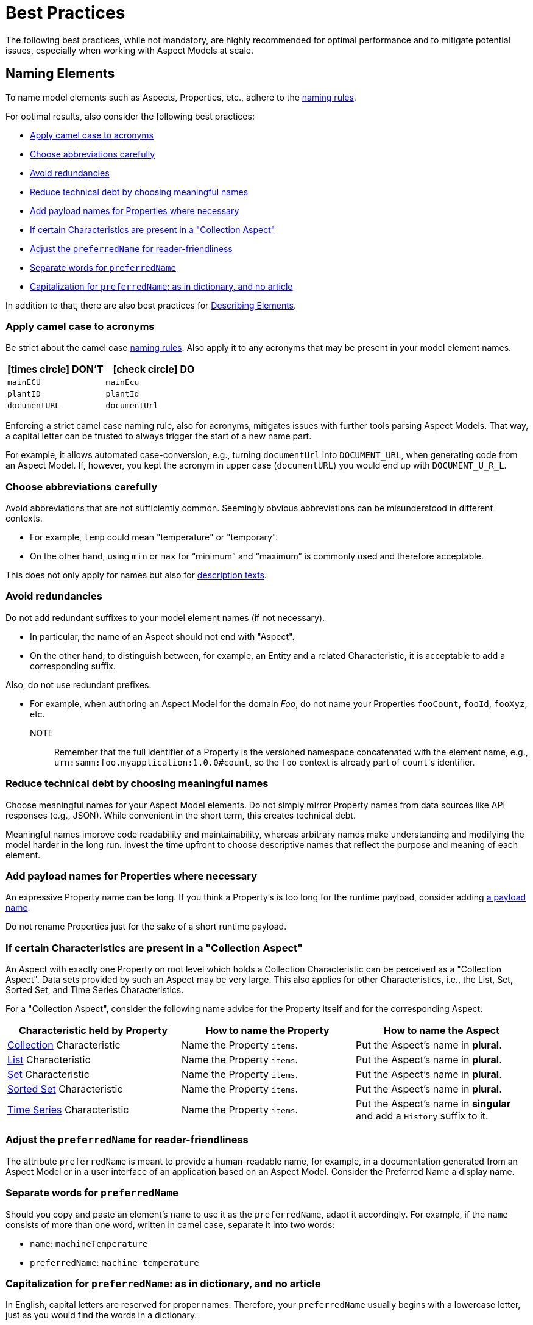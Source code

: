 ////
Copyright (c) 2022 Robert Bosch Manufacturing Solutions GmbH

See the AUTHORS file(s) distributed with this work for additional information regarding authorship.

This Source Code Form is subject to the terms of the Mozilla Public License, v. 2.0.
If a copy of the MPL was not distributed with this file, You can obtain one at https://mozilla.org/MPL/2.0/
SPDX-License-Identifier: MPL-2.0
////

:page-partial:

[[best-practices]]
= Best Practices
:nok-small: icon:times-circle[role="red",size="1x"]
:ok-small: icon:check-circle[role="green",size="1x"]

The following best practices, while not mandatory, are highly recommended for optimal performance and to mitigate potential issues, especially when working with Aspect Models at scale.

[[naming-elements]]
== Naming Elements

To name model elements such as Aspects, Properties, etc., adhere to the xref:ROOT:modeling-guidelines.adoc#naming-rules[naming rules].

For optimal results, also consider the following best practices:

* <<apply-camel-case-to-acronyms>>
* <<choose-abbreviations-carefully>>
* <<avoid-redundancies>>
* <<reduce-technical-debt-by-choosing-meaningful-names>>
* <<add-payload-names-for-properties-where-necessary>>
* <<if-certain-characteristics-are-present>>
* <<adjust-the-preferredName-for-reader-friendliness>>
* <<separate-words-for-preferredName>>
* <<capitalization-for-preferredName>>

In addition to that, there are also best practices for <<describing-elements>>.


[[apply-camel-case-to-acronyms]]
=== Apply camel case to acronyms

Be strict about the camel case xref:ROOT:modeling-guidelines.adoc#naming-rules[naming rules].
Also apply it to any acronyms that may be present in your model element names.

|===
|{nok-small} DON'T |{ok-small} DO

|`mainECU`
|`mainEcu`
|`plantID`
|`plantId`
|`documentURL`
|`documentUrl`
|===

Enforcing a strict camel case naming rule, also for acronyms, mitigates issues with further tools parsing Aspect Models.
That way, a capital letter can be trusted to always trigger the start of a new name part.

For example, it allows automated case-conversion, e.g., turning `documentUrl` into `DOCUMENT_URL`, when generating code from an Aspect Model. If, however, you kept the acronym in upper case (`documentURL`) you would end up with `DOCUMENT_U_R_L`.

[[choose-abbreviations-carefully]]
=== Choose abbreviations carefully

Avoid abbreviations that are not sufficiently common. Seemingly obvious abbreviations can be misunderstood in different contexts.

* For example, `temp` could mean "temperature" or "temporary".
* On the other hand, using `min` or `max` for “minimum” and “maximum” is commonly used and therefore acceptable.

This does not only apply for names but also for <<abbreviations-and-redundancies,description texts>>.

[[avoid-redundancies]]
=== Avoid redundancies

Do not add redundant suffixes to your model element names (if not necessary).

* In particular, the name of an Aspect should not end with "Aspect".
* On the other hand, to distinguish between, for example, an Entity and a related Characteristic, it is acceptable to add a corresponding suffix.

Also, do not use redundant prefixes.

* For example, when authoring an Aspect Model for the domain _Foo_, do not name your Properties `fooCount`, `fooId`, `fooXyz`, etc. +
NOTE:: Remember that the full identifier of a Property is the versioned namespace concatenated with the element name, e.g., `urn:samm:foo.myapplication:1.0.0#count`, so the `foo` context is already part of `count`&#8203;'s identifier.

[[reduce-technical-debt-by-choosing-meaningful-names]]
=== Reduce technical debt by choosing meaningful names

Choose meaningful names for your Aspect Model elements.
Do not simply mirror Property names from data sources like API responses (e.g., JSON).
While convenient in the short term, this creates technical debt.

Meaningful names improve code readability and maintainability, whereas arbitrary names make understanding and modifying the model harder in the long run.
Invest the time upfront to choose descriptive names that reflect the purpose and meaning of each element.

[[add-payload-names-for-properties-where-necessary]]
=== Add payload names for Properties where necessary

An expressive Property name can be long.
If you think a Property's is too long for the runtime payload, consider adding xref:ROOT:modeling-guidelines.adoc#payload-names[a payload name].

Do not rename Properties just for the sake of a short runtime payload.

[[if-certain-characteristics-are-present]]
=== If certain Characteristics are present in a "Collection Aspect"

An Aspect with exactly one Property on root level which holds a Collection Characteristic can be perceived as a "Collection Aspect".
Data sets provided by such an Aspect may be very large.
This also applies for other Characteristics, i.e., the List, Set, Sorted Set, and Time Series Characteristics.

For a "Collection Aspect", consider the following name advice for the Property itself and for the corresponding Aspect.

|===
|Characteristic held by Property|How to name the Property |How to name the Aspect

|xref:ROOT:characteristics.adoc#collection-characteristic[Collection] Characteristic
|Name the Property `items`.
|Put the Aspect's name in *plural*.

|xref:ROOT:characteristics.adoc#list-characteristic[List] Characteristic
|Name the Property `items`.
|Put the Aspect's name in *plural*.

|xref:ROOT:characteristics.adoc#set-characteristic[Set] Characteristic
|Name the Property `items`.
|Put the Aspect's name in *plural*.

|xref:ROOT:characteristics.adoc#sorted-set-characteristic[Sorted Set] Characteristic
|Name the Property `items`.
|Put the Aspect's name in *plural*.

|xref:ROOT:characteristics.adoc#time-series-characteristic[Time Series] Characteristic
|Name the Property `items`.
|Put the Aspect's name in *singular* and add a `History` suffix to it.
|===

[[adjust-the-preferredName-for-reader-friendliness]]
=== Adjust the `preferredName` for reader-friendliness

The attribute `preferredName` is meant to provide a human-readable name, for example, in a documentation generated from an Aspect Model or in a user interface of an application based on an Aspect Model.
Consider the Preferred Name a display name.

[[separate-words-for-preferredName]]
=== Separate words for `preferredName`

Should you copy and paste an element's `name` to use it as the `preferredName`, adapt it accordingly. For example, if the `name` consists of more than one word, written in camel case, separate it into two words:

* `name`: `machineTemperature`
* `preferredName`: `machine temperature`

[[capitalization-for-preferredName]]
=== Capitalization for `preferredName`: as in dictionary, and no article

In English, capital letters are reserved for proper names. Therefore, your `preferredName` usually begins with a lowercase letter, just as you would find the words in a dictionary.

Even if the words form a familiar acronym, such as ECU for engine control unit, the term _engine control unit_ itself is not a proper name and is therefore written in lower case.

For other languages, for example for German, the same practice applies: put the name as you would encounter it in a dictionary.

Also: an article does not belong to the name, avoid any articles.

The following table details examples for appropriate Preferred Names in English.

|===
|{nok-small} DON'T |{ok-small} DO

|`Machine Temperature` +
`Machine temperature` +
`the machine temperature` +
`a machine temperature`
|`machine temperature`
|`Allow Duplicates` +
`Allow duplicates` +
|`allow duplicates`
|`Engine Control Unit (ECU)` +
`Engine control unit (ECU)` +
|`engine control unit (ECU)`
|`Plant ID` +
`Plant Id` +
`plant Id`
|`plant ID`
|===

The following table details examples for appropriate Preferred Names in German.

|===
|{nok-small} DON'T |{ok-small} DO

|`maschinentemperatur` +
`Maschinen-Temperatur` +
`die Maschinentemperatur` +
`eine Maschinentemperatur`
|`Maschinentemperatur`
|`Erlaube Duplikate` +
|`erlaube Duplikate`
|===

TIP: By using words the same way they would appear in a dictionary, the `preferredName` attribute is flexible to be used in further applications. For example, to use it to complete a sentence or message in a UI, it can be used as-is. If used to appear as a tooltip, standing alone, it can be parsed towards starting with a capital letter (recommended for English, other languages may follow different conventions).


[[describing-elements]]
== Describing Elements

The `description` attribute xref:ROOT:modeling-guidelines.adoc#attributes-that-all-model-elements-have[allows for] human-readable text in a specific language.
Such information provides context for anyone concerned with an Aspect Model or any applications based on it.
Therefore, it is recommended to keep description texts consistent across all model elements and across all Aspect Models in a namespace (and even better: across various namespaces).

For optimal results, consider the following best practices:

* <<no-brand-names>>
* <<easy-and-concise>>
* <<start-with-a-capital-letter-and-no-article>>
* <<abbreviations-and-redundancies>>
* <<about-full-stops>>
* <<long-descriptions>>

[[no-brand-names]]
=== No brand names

Do not use brand names or company names in descriptions.

[[easy-and-concise]]
=== Easy and concise

Choose a writing style that is *easy to read*.
Users might need to understand your descriptions from encountering them as tooltips in user interfaces.

Also, be *concise*.
To get an idea, think of definitions in an IEC/ISO glossary.

If you add other sources' definitions to your description field, make sure to add the source.
To do so, use xref:ROOT:modeling-guidelines.adoc#attributes-that-all-model-elements-have[the `see` attribute].
If the `see` attribute does not suffice, you can also use the description itself to add the source of a description text.

.Example: indicating a definition's source for a description text
[source,text,subs="attributes+,+quotes"]
----
information and services representing an entity from a given viewpoint

[SOURCE: IEC 63278-1:2023, editorial changes, no examples]
----

[[start-with-a-capital-letter-and-no-article]]
=== Start with a capital letter and no article

Start your description with a capital letter. This has several advantages, for example:

* Descriptions work in other applications, such as graphical user interfaces
* Improved readability when working with Aspect Model turtle (TTL) files

To avoid redundancy and promote conciseness, omit any article at the beginning of the description.

.Example
[source,turtle,subs="attributes+,+quotes"]
----
samm:description "Sentence fragment starting with a capital letter"@en ;
----

The following table details examples for description texts with writing issues.

|===
|Example model element |{nok-small} Description text with issues |Explanation of issues |{ok-small} Recommended version for description text

//SOURCE: locations.ttl
|Property `houseNumber`
|##n##umber of a building in a street##.##
a|* Start with a capital letter
* No full stop at the end if not followed by further content
|Number of a building in a street

//SOURCE: plant.ttl
|Property `productFamily`
|[.underline]#The# product family
a|* Avoid starting with an article
* Also, just repeating the name is not a proper description
|Set of products sharing similar features

|===


[[abbreviations-and-redundancies]]
=== Abbreviations and redundancies

What you already do for the `name` attribute, also applies for the `description` attribute:

* <<choose-abbreviations-carefully,Choose abbreviations carefully>>
* Avoid redundancies

As for redundancies in descriptions:

* *SAMM model element terms* like Entity, Property, Aspect, etc. do not belong in the description.
The Aspect Model could have been transformed into another output format or modelling language in which SAMM model elements are not known and would confuse readers.
+
TIP:: If you need to mention other Properties in the description, refer to them by their `preferredName`.

* *Do not start with "This <preferredName> ..."* as this duplicates information.
It might even interfere with other usages of the description field's content, for example, when being displayed in a user interface.
+
TIP:: Think about a description as a sentence fragment that completes one of the following sentence starters.
+
.For descriptions starting with a noun
[source,text,subs="attributes+,+quotes"]
----
This <model element> is (a/the) ...
----
+
.For descriptions starting with a verb
[source,text,subs="attributes+,+quotes"]
----
This <model element> ...
----

The following table details examples for description texts with writing issues.

|===
|Example model element |{nok-small} Description text with issues |Explanation of issues |{ok-small} Recommended version for description text

//SOURCE: https://github.com/eclipse-tractusx/sldt-semantic-models/blob/main/io.catenax.week_based_material_demand/3.0.0/WeekBasedMaterialDemand.ttl
a|Property `materialDemandId` +
{nbsp} +
Preferred Name: `Material Demand ID`
|[.underline]#The Material Demand ID# uniquely identifies the material demand within the business relationship between a customer and its supplier.
|Avoid redundancies: do not start the description with the `preferredName`.
|Uniquely identifies the material demand within the business relationship between a customer and its supplier

//SOURCE: https://github.com/eclipse-tractusx/sldt-semantic-models/blob/main/io.catenax.generic.digital_product_passport/5.0.0/DigitalProductPassport.ttl
|Entity `IdentificationEntity`
|[.underline]#Entity# with identification information of the product with part type information, local identifiers, other codes and the data carrier.
|Avoid redundancies: in the `name` as well as in the description. Do not start the description by mentioning the model element type.
|Identification information about the product with part-type information, local identifiers, other codes and the data carrier

|===


[[about-full-stops]]
=== About full stops

If you only have one sentence fragment as a description, do not add a period.

First of all, it is not needed in a sentence fragment.
Secondly, the description can be used as a tooltip in user interfaces, for example.
Tooltips do not include full stops.

However, if you want to add more content to the description field, do put a period after your initial sentence fragment to separate it from the rest.

.Only add a full stop to your sentence fragment if it is followed by more text
[source,turtle,subs="attributes+,+quotes"]
----
samm:description "Sentence fragment starting with a capital letter. Then we add more content. All end with a full stop."@en ;
----

[[long-descriptions]]
=== Long descriptions

Adding more content to the initial sentence fragment of your description is fine.
Even multiline descriptions are possible.

.How a longer description could look like
[source,text,subs="attributes+,+quotes"]
----
Sentence fragment starting with a capital letter.

Then we add more content. All ending with full stops. There is more to say about this. Yet another sentence.

NOTE: We can highlight information with a NOTE. Even more than one, then you would numerate them like NOTE 1 etc.

EXAMPLE 1: We can also give an examples.

EXAMPLE 2: Or two.

EXAMPLE 3: All numbered accordingly.

Or we can use ordered or unordered lists. Like:
1. A list item
2. Another list item

And we can add sources if our definition is taken from another source. For example:
[SOURCE: IEC TS 62443-1-1]

Or, if we have changed a source's definition:
[SOURCE: IEC 63278-1:2023, editorial changes, no examples]
----

////
.The above text example in turtle notation
[source,turtle,subs="attributes+,+quotes"]
----
samm:description "Sentence fragment starting with a capital letter.\n\nThen we add more content. All ending with full stops. There is more to say about this. Yet another sentence.\n\nNOTE: We can highlight information with a NOTE.\n\nEXAMPLE: We can also give examples.\n\nOr we can use ordered or unordered lists.\nLike:\n1. A list item\n2. Another list item"@en ;
----

Adding line breaks to the text in the turtle file helps to display the text well in further applications.

//TODO To illustrate the last sentence, add a pic of the example description as displayed in AME

////


.Example description for "digital representation"
[source,text,subs="attributes+,+quotes"]
----
Information and services representing an entity from a given viewpoint.

EXAMPLE 1: examples of information are properties (e.g. maximum temperature), actual parameters (e.g. actual velocity), events (e.g. notification of status change), schematics (electrical), and visualization information (2D and 3D drawings).

EXAMPLE 2: examples of services are asset services (for example providing the history of the configuration data or providing the actual velocity) and asset related services (for example providing a simulation).

EXAMPLE 3: examples of viewpoints are mechanical, electrical, or commercial characteristics.

[SOURCE: IEC 63278-1:2023, editorial changes]
----

[[choosing-a-numeric-type]]
== Choosing a Numeric Type

While JSON only distinguishes between _number_ (floating point) and _integer_, the
xref:ROOT:datatypes.adoc#data-types[type hierarchy] for Aspect Models provides many more options. There
is a distinction between the numeric core types (`xsd:integer` and the fixed-point type
`xsd:decimal`) and the limited range numbers that correspond to the numeric types as defined in most
programming languages (`xsd:float` and `xsd:double` as well as the integer types `xsd:int`,
`xsd:short` etc.).

IMPORTANT: As an Aspect Model ideally captures as much of the domain semantics as possible, it
should not limit itself according to implementation-specific restrictions. In particular, limited
range numbers should only be used when the semantics of the numeric range are relevant beyond the
implementation of the Aspect. For example, a Property `temperature` of a sensor could use a limited
range type such as `xsd:int`, when the physical sensor can never provide a value outside of this
range, while a Property such as `numberOfProducedItems` is not logically limited, so it should use
`xsd:integer`.

[[choosing-a-unit]]
== Choosing a Unit

When trying to refer to a physical unit, please see the xref:appendix:unitcatalog.adoc[Unit
Catalog]. When searching for the unit, remember that the unit catalog uses British English, e.g.,
_metre_ instead of _meter_.

TIP: If you're modeling quantities for which both the metric system and the imperial system provide
units, such as meter vs. feet, it is always recommended to use the metric system (preferably SI units
like meter or others like kilometer if more common in the domain) – unless there are specific
reasons to create the model differently. In any case, it is strongly discouraged to add multiple
Properties in the same scope representing the same value but only using different units due to the
inherent complexity.

[[choosing-a-characteristic]]
== Choosing a Characteristic

The following decision tree helps to find the right Characteristic for a Property.

IMPORTANT: A common error is using the `Text` Characteristic for anything resembling a string.
`Text` is intended for values that are meant _only_ for humans, for example, a description of a
device that is entered by a user as free text. Values such as identifiers, hostnames, table names,
license plate numbers etc. should not use the `Text` Characteristic.

If you create Characteristics that are not limited to your modeled domain but are generally useful,
please consider contributing them so that they can be included in the {meta-model-full-name}'s
Characteristic catalog.

image::characteristics-decision-tree.svg[width=100%]

[[choosing-constraints]]
== Choosing Constraints

Constraints are used to precisely specify limiting conditions of Characteristics. It is recommended
to use Constraints thoroughly:

. It makes the intent of the respective Property clear for humans reading the model or documentation
generated from the model.
. It allows tooling to generate code for the Aspect that can take the Constraints into account. Validation code corresponding to the Constraints can be directly inserted, thus reducing manual implementation effort.

The following decision tree helps to find matching Constraints for a Characteristic. Note that
multiple Constraints can be combined.

CAUTION: If and only if the value has a xref:ROOT:datatypes.adoc#data-types[string-like value space] and
does _not_ use UTF-8 as an encoding, use an xref:ROOT:characteristics.adoc#encoding-constraint[Encoding
Constraint] for the Property. This will ensure that consumers of the Aspect will not end up with
broken special characters.

image::constraints-decision-tree.svg[width=100%]

[[reusing-elements]]
== Reusing Elements

It is generally advisable to reuse definitions of existing model elements that describe the desired semantics. This not only ensures efficiency
and maintainability but, more importantly, it explicitly expresses that the model builds upon a set of agreed-upon abstractions.
The reuse of existing model element definitions makes it clear that your model talks about _the same thing_. On the other hand,
introducing another definition of an allegedly already existing concept is equivalent to stating that the deliberately newly created definition
does indeed mean something different. This is particularly useful when model elements are created for terminology that can have many different
meanings in various contexts, such as the term "process".

`xref:ROOT:entities.adoc#entities[Entities]`,
`xref:ROOT:characteristics.adoc#characteristics[Characteristics]`,
`xref:ROOT:modeling-guidelines.adoc#declaring-events[Events]`,
`xref:ROOT:modeling-guidelines.adoc#declaring-constraints[Constraints]`, and
`xref:ROOT:modeling-guidelines.adoc#declaring-properties[Properties]` are fundamental components of an Aspect.
Reusing these elements across different Aspects ensures consistency, reduces redundancy, and simplifies the management and
integration of shared attributes and interactions.
